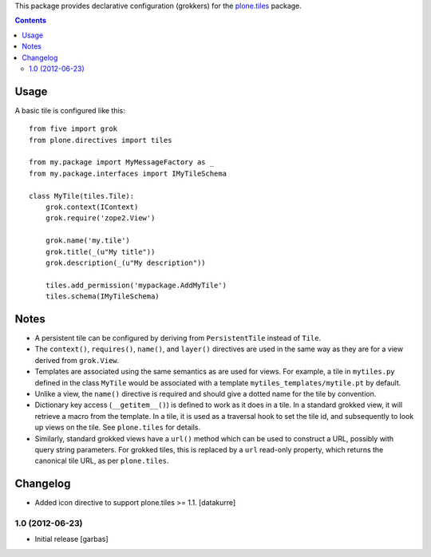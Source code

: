 This package provides declarative configuration (grokkers) for the
`plone.tiles <http://pypi.python.org/pypi/plone.tiles>`_ package.

.. contents::

Usage
=====


A basic tile is configured like this::

    from five import grok
    from plone.directives import tiles

    from my.package import MyMessageFactory as _
    from my.package.interfaces import IMyTileSchema

    class MyTile(tiles.Tile):
        grok.context(IContext)
        grok.require('zope2.View')
        
        grok.name('my.tile')
        grok.title(_(u"My title"))
        grok.description(_(u"My description"))
        
        tiles.add_permission('mypackage.AddMyTile')
        tiles.schema(IMyTileSchema)


Notes
=====

* A persistent tile can be configured by deriving from ``PersistentTile``
  instead of ``Tile``.
* The ``context()``, ``requires()``, ``name()``, and ``layer()`` directives
  are used in the same way as they are for a view derived from ``grok.View``.
* Templates are associated using the same semantics as are used for views. For
  example, a tile in ``mytiles.py`` defined in the class ``MyTile`` would 
  be associated with a template ``mytiles_templates/mytile.pt`` by default.
* Unlike a view, the ``name()`` directive is required and should give a dotted
  name for the tile by convention.
* Dictionary key access (``__getitem__()``) is defined to work as it does in
  a tile. In a standard grokked view, it will retrieve a macro from the
  template. In a tile, it is used as a traversal hook to set the tile id,
  and subsequently to look up views on the tile. See ``plone.tiles`` for
  details.
* Similarly, standard grokked views have a ``url()`` method which can be used
  to construct a URL, possibly with query string parameters. For grokked
  tiles, this is replaced by a ``url`` read-only property, which returns the
  canonical tile URL, as per ``plone.tiles``.


Changelog
=========

- Added icon directive to support plone.tiles >= 1.1.
  [datakurre]

1.0 (2012-06-23)
----------------

- Initial release
  [garbas]
